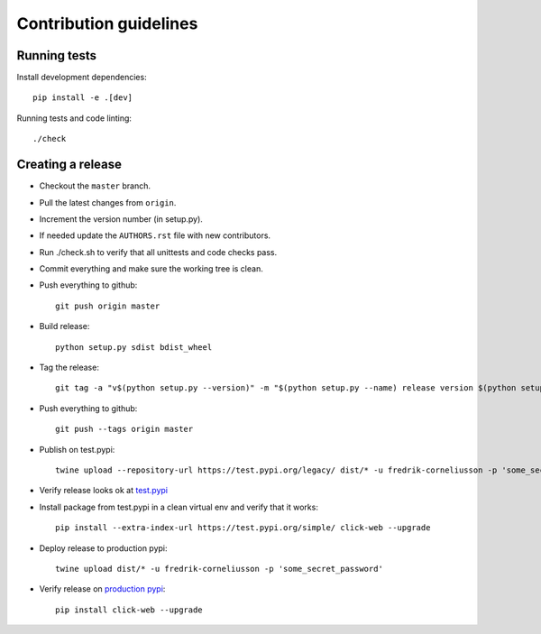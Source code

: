 =======================
Contribution guidelines
=======================


Running tests
=============

Install development dependencies::

   pip install -e .[dev]

Running tests and code linting::

  ./check

Creating a release
==================

* Checkout the ``master`` branch.
* Pull the latest changes from ``origin``.
* Increment the version number (in setup.py).
* If needed update the ``AUTHORS.rst`` file with new contributors.
* Run ./check.sh to verify that all unittests and code checks pass.
* Commit everything and make sure the working tree is clean.
* Push everything to github::

     git push origin master

* Build release::

    python setup.py sdist bdist_wheel

* Tag the release::

    git tag -a "v$(python setup.py --version)" -m "$(python setup.py --name) release version $(python setup.py --version)"

* Push everything to github::

    git push --tags origin master

* Publish on test.pypi::

    twine upload --repository-url https://test.pypi.org/legacy/ dist/* -u fredrik-corneliusson -p 'some_secret_password'

* Verify release looks ok at `test.pypi <https://test.pypi.org/search/?q=click-web>`_

* Install package from test.pypi in a clean virtual env and verify that it works::

    pip install --extra-index-url https://test.pypi.org/simple/ click-web --upgrade

* Deploy release to production pypi::

    twine upload dist/* -u fredrik-corneliusson -p 'some_secret_password'

* Verify release on `production pypi <https://pypi.org/search/?q=click-web>`_::

    pip install click-web --upgrade

